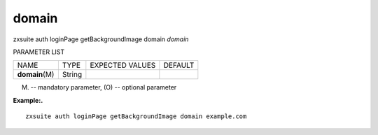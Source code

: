 .. _auth_loginPage_getBackgroundImage_domain:

domain
------

.. container:: informalexample

   zxsuite auth loginPage getBackgroundImage domain *domain*

PARAMETER LIST

+-----------------+-----------------+-----------------+-----------------+
| NAME            | TYPE            | EXPECTED VALUES | DEFAULT         |
+-----------------+-----------------+-----------------+-----------------+
| **domain**\ (M) | String          |                 |                 |
+-----------------+-----------------+-----------------+-----------------+

(M) -- mandatory parameter, (O) -- optional parameter

**Example:.**

::

   zxsuite auth loginPage getBackgroundImage domain example.com
